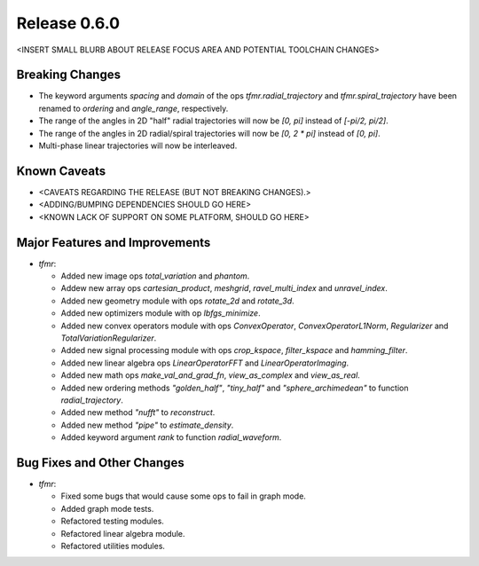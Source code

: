 Release 0.6.0
=============

<INSERT SMALL BLURB ABOUT RELEASE FOCUS AREA AND POTENTIAL TOOLCHAIN CHANGES>

Breaking Changes
----------------

* The keyword arguments `spacing` and `domain` of the ops
  `tfmr.radial_trajectory` and `tfmr.spiral_trajectory` have been renamed to
  `ordering` and `angle_range`, respectively.
* The range of the angles in 2D "half" radial trajectories will now be `[0, pi]`
  instead of `[-pi/2, pi/2]`.
* The range of the angles in 2D radial/spiral trajectories will now be
  `[0, 2 * pi]` instead of `[0, pi]`.
* Multi-phase linear trajectories will now be interleaved.

Known Caveats
-------------

* <CAVEATS REGARDING THE RELEASE (BUT NOT BREAKING CHANGES).>
* <ADDING/BUMPING DEPENDENCIES SHOULD GO HERE>
* <KNOWN LACK OF SUPPORT ON SOME PLATFORM, SHOULD GO HERE>

Major Features and Improvements
-------------------------------

* `tfmr`:

  * Added new image ops `total_variation` and `phantom`.
  * Addew new array ops `cartesian_product`, `meshgrid`, `ravel_multi_index` and
    `unravel_index`.
  * Added new geometry module with ops `rotate_2d` and `rotate_3d`.
  * Added new optimizers module with op `lbfgs_minimize`.
  * Added new convex operators module with ops `ConvexOperator`,
    `ConvexOperatorL1Norm`, `Regularizer` and `TotalVariationRegularizer`.
  * Added new signal processing module with ops `crop_kspace`, `filter_kspace`
    and `hamming_filter`.
  * Added new linear algebra ops `LinearOperatorFFT` and
    `LinearOperatorImaging`.
  * Added new math ops `make_val_and_grad_fn`, `view_as_complex` and
    `view_as_real`.
  * Added new ordering methods `"golden_half"`, `"tiny_half"` and
    `"sphere_archimedean"` to function `radial_trajectory`.
  * Added new method `"nufft"` to `reconstruct`.
  * Added new method `"pipe"` to `estimate_density`.
  * Added keyword argument `rank` to function `radial_waveform`.


Bug Fixes and Other Changes
---------------------------

* `tfmr`:

  * Fixed some bugs that would cause some ops to fail in graph mode.
  * Added graph mode tests.
  * Refactored testing modules.
  * Refactored linear algebra module.
  * Refactored utilities modules.
